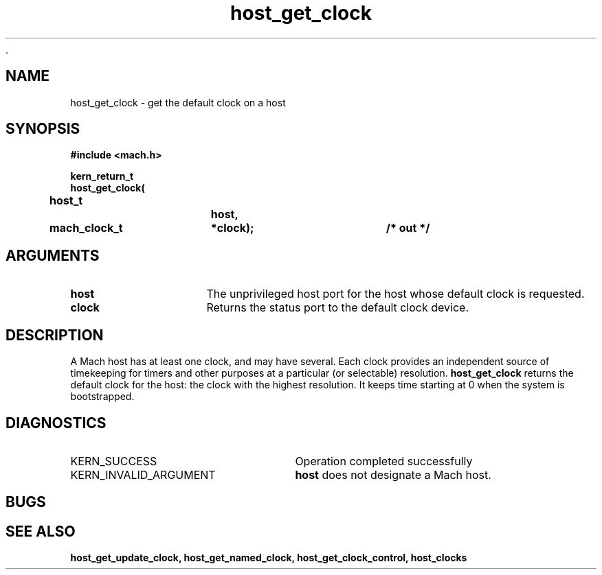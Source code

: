  .\" 
.\" Mach Operating System
.\" Copyright (c) 1994 Carnegie Mellon University
.\" All Rights Reserved.
.\" 
.\" Permission to use, copy, modify and distribute this software and its
.\" documentation is hereby granted, provided that both the copyright
.\" notice and this permission notice appear in all copies of the
.\" software, derivative works or modified versions, and any portions
.\" thereof, and that both notices appear in supporting documentation.
.\" 
.\" CARNEGIE MELLON ALLOWS FREE USE OF THIS SOFTWARE IN ITS "AS IS"
.\" CONDITION.  CARNEGIE MELLON DISCLAIMS ANY LIABILITY OF ANY KIND FOR
.\" ANY DAMAGES WHATSOEVER RESULTING FROM THE USE OF THIS SOFTWARE.
.\" 
.\" Carnegie Mellon requests users of this software to return to
.\" 
.\"  Software Distribution Coordinator  or  Software.Distribution@CS.CMU.EDU
.\"  School of Computer Science
.\"  Carnegie Mellon University
.\"  Pittsburgh PA 15213-3890
.\" 
.\" any improvements or extensions that they make and grant Carnegie Mellon
.\" the rights to redistribute these changes.
.\" 
.\" 
.\" HISTORY
.\" $Log:	host_get_clock.man,v $
.\" Revision 2.2  94/12/16  10:59:36  dbg
.\" 	Created.
.\" 	[94/10/20            dbg]
.\" 
.TH host_get_clock 2 10/20/94
.CM 4
.SH NAME
.nf
host_get_clock  \-  get the default clock on a host
.SH SYNOPSIS
.nf
.ft B
#include <mach.h>

.nf
.ft B
kern_return_t
host_get_clock(
	host_t		host,
	mach_clock_t	*clock);		/* out */


.fi
.ft P
.SH ARGUMENTS
.TP 15
.B
host
The unprivileged host port for the host whose default clock is requested.
.TP 15
.B
clock
Returns the status port to the default clock device.

.SH DESCRIPTION
A Mach host has at least one clock, and may have several.  Each
clock provides an independent source of timekeeping for timers
and other purposes at a particular (or selectable) resolution.
.B host_get_clock 
returns the default clock for the host: the clock with the highest
resolution.  It keeps time starting at 0 when the system is
bootstrapped.

.SH DIAGNOSTICS
.TP 25
KERN_SUCCESS
Operation completed successfully
.TP 25
KERN_INVALID_ARGUMENT
.B host
does not designate a Mach host.

.SH BUGS

.SH SEE ALSO
.B host_get_update_clock, host_get_named_clock, host_get_clock_control, host_clocks


